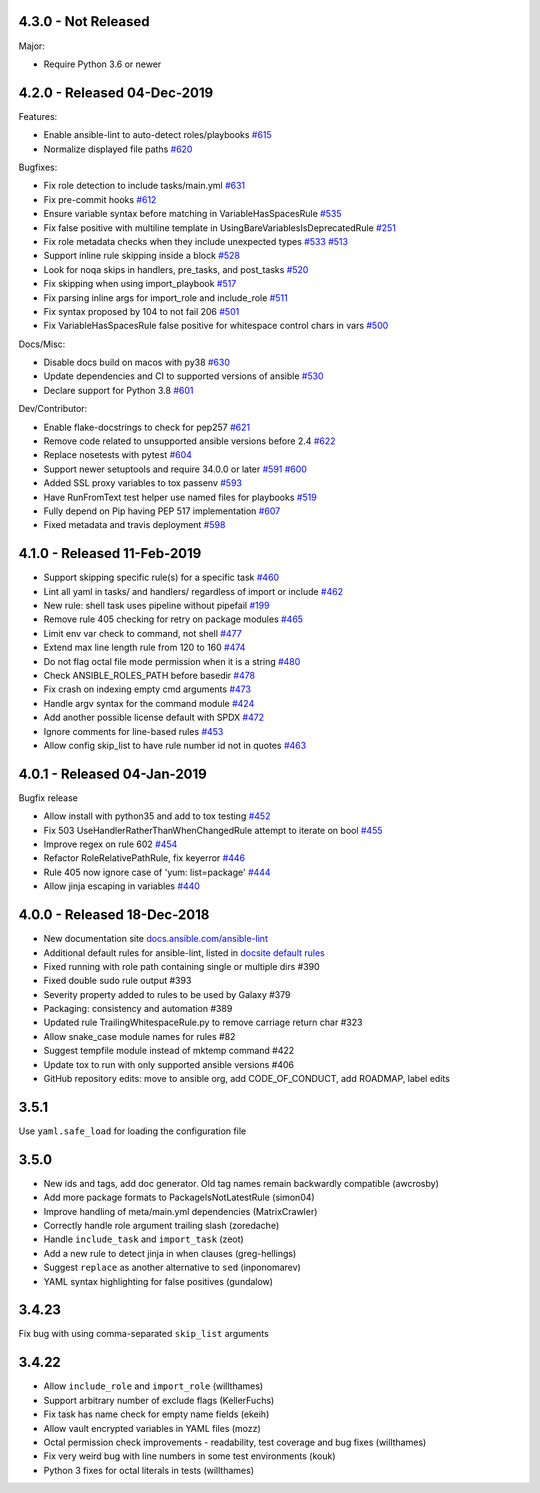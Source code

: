 4.3.0 - Not Released
====================

Major:

- Require Python 3.6 or newer

4.2.0 - Released 04-Dec-2019
============================

Features:

- Enable ansible-lint to auto-detect roles/playbooks `#615 <https://github.com/ansible/ansible-lint/pull/615>`_
- Normalize displayed file paths `#620 <https://github.com/ansible/ansible-lint/pull/620>`_

Bugfixes:

- Fix role detection to include tasks/main.yml `#631 <https://github.com/ansible/ansible-lint/pull/631>`_
- Fix pre-commit hooks `#612 <https://github.com/ansible/ansible-lint/pull/612>`_
- Ensure variable syntax before matching in VariableHasSpacesRule `#535 <https://github.com/ansible/ansible-lint/pull/535>`_
- Fix false positive with multiline template in UsingBareVariablesIsDeprecatedRule `#251 <https://github.com/ansible/ansible-lint/pull/251>`_
- Fix role metadata checks when they include unexpected types `#533 <https://github.com/ansible/ansible-lint/pull/533>`_ `#513 <https://github.com/ansible/ansible-lint/pull/513>`_
- Support inline rule skipping inside a block `#528 <https://github.com/ansible/ansible-lint/pull/528>`_
- Look for noqa skips in handlers, pre_tasks, and post_tasks `#520 <https://github.com/ansible/ansible-lint/pull/520>`_
- Fix skipping when using import_playbook `#517 <https://github.com/ansible/ansible-lint/pull/517>`_
- Fix parsing inline args for import_role and include_role `#511 <https://github.com/ansible/ansible-lint/pull/511>`_
- Fix syntax proposed by 104 to not fail 206 `#501 <https://github.com/ansible/ansible-lint/pull/501>`_
- Fix VariableHasSpacesRule false positive for whitespace control chars in vars `#500 <https://github.com/ansible/ansible-lint/pull/500>`_

Docs/Misc:

- Disable docs build on macos with py38 `#630 <https://github.com/ansible/ansible-lint/pull/630>`_
- Update dependencies and CI to supported versions of ansible `#530 <https://github.com/ansible/ansible-lint/pull/530>`_
- Declare support for Python 3.8 `#601 <https://github.com/ansible/ansible-lint/pull/601>`_

Dev/Contributor:

- Enable flake-docstrings to check for pep257 `#621 <https://github.com/ansible/ansible-lint/pull/621>`_
- Remove code related to unsupported ansible versions before 2.4 `#622 <https://github.com/ansible/ansible-lint/pull/622>`_
- Replace nosetests with pytest `#604 <https://github.com/ansible/ansible-lint/pull/604>`_
- Support newer setuptools and require 34.0.0 or later `#591 <https://github.com/ansible/ansible-lint/pull/591>`_ `#600 <https://github.com/ansible/ansible-lint/pull/600>`_
- Added SSL proxy variables to tox passenv `#593 <https://github.com/ansible/ansible-lint/pull/593>`_
- Have RunFromText test helper use named files for playbooks `#519 <https://github.com/ansible/ansible-lint/pull/519>`_
- Fully depend on Pip having PEP 517 implementation `#607 <https://github.com/ansible/ansible-lint/pull/607>`_
- Fixed metadata and travis deployment `#598 <https://github.com/ansible/ansible-lint/pull/598>`_

4.1.0 - Released 11-Feb-2019
============================

- Support skipping specific rule(s) for a specific task `#460 <https://github.com/ansible/ansible-lint/pull/460>`_
- Lint all yaml in tasks/ and handlers/ regardless of import or include `#462 <https://github.com/ansible/ansible-lint/pull/462>`_
- New rule: shell task uses pipeline without pipefail `#199 <https://github.com/ansible/ansible-lint/pull/199>`_
- Remove rule 405 checking for retry on package modules `#465 <https://github.com/ansible/ansible-lint/pull/465>`_
- Limit env var check to command, not shell `#477 <https://github.com/ansible/ansible-lint/pull/477>`_
- Extend max line length rule from 120 to 160 `#474 <https://github.com/ansible/ansible-lint/pull/474>`_
- Do not flag octal file mode permission when it is a string `#480 <https://github.com/ansible/ansible-lint/pull/480>`_
- Check ANSIBLE_ROLES_PATH before basedir `#478 <https://github.com/ansible/ansible-lint/pull/478>`_
- Fix crash on indexing empty cmd arguments `#473 <https://github.com/ansible/ansible-lint/pull/473>`_
- Handle argv syntax for the command module `#424 <https://github.com/ansible/ansible-lint/pull/424>`_
- Add another possible license default with SPDX `#472 <https://github.com/ansible/ansible-lint/pull/472>`_
- Ignore comments for line-based rules `#453 <https://github.com/ansible/ansible-lint/pull/453>`_
- Allow config skip_list to have rule number id not in quotes `#463 <https://github.com/ansible/ansible-lint/pull/463>`_

4.0.1 - Released 04-Jan-2019
============================

Bugfix release

- Allow install with python35 and add to tox testing `#452 <https://github.com/ansible/ansible-lint/pull/452>`_
- Fix 503 UseHandlerRatherThanWhenChangedRule attempt to iterate on bool `#455 <https://github.com/ansible/ansible-lint/pull/455>`_
- Improve regex on rule 602 `#454 <https://github.com/ansible/ansible-lint/pull/454>`_
- Refactor RoleRelativePathRule, fix keyerror `#446 <https://github.com/ansible/ansible-lint/pull/446>`_
- Rule 405 now ignore case of 'yum: list=package' `#444 <https://github.com/ansible/ansible-lint/pull/444>`_
- Allow jinja escaping in variables `#440 <https://github.com/ansible/ansible-lint/pull/440>`_

4.0.0 - Released 18-Dec-2018
============================

* New documentation site `docs.ansible.com/ansible-lint <https://docs.ansible.com/ansible-lint/>`_
* Additional default rules for ansible-lint, listed in `docsite default rules <https://docs.ansible.com/ansible-lint/rules/default_rules.html>`_
* Fixed running with role path containing single or multiple dirs #390
* Fixed double sudo rule output #393
* Severity property added to rules to be used by Galaxy #379
* Packaging: consistency and automation #389
* Updated rule TrailingWhitespaceRule.py to remove carriage return char #323
* Allow snake_case module names for rules #82
* Suggest tempfile module instead of mktemp command #422
* Update tox to run with only supported ansible versions #406
* GitHub repository edits: move to ansible org, add CODE_OF_CONDUCT, add ROADMAP, label edits

3.5.1
=====

Use ``yaml.safe_load`` for loading the configuration file

3.5.0
=====

* New ids and tags, add doc generator. Old tag names remain backwardly compatible (awcrosby)
* Add more package formats to PackageIsNotLatestRule (simon04)
* Improve handling of meta/main.yml dependencies (MatrixCrawler)
* Correctly handle role argument trailing slash (zoredache)
* Handle ``include_task`` and ``import_task`` (zeot)
* Add a new rule to detect jinja in when clauses (greg-hellings)
* Suggest ``replace`` as another alternative to ``sed`` (inponomarev)
* YAML syntax highlighting for false positives (gundalow)

3.4.23
======

Fix bug with using comma-separated ``skip_list`` arguments

3.4.22
======

* Allow ``include_role`` and ``import_role`` (willthames)
* Support arbitrary number of exclude flags (KellerFuchs)
* Fix task has name check for empty name fields (ekeih)
* Allow vault encrypted variables in YAML files (mozz)
* Octal permission check improvements - readability, test
  coverage and bug fixes (willthames)
* Fix very weird bug with line numbers in some test environments (kouk)
* Python 3 fixes for octal literals in tests (willthames)
